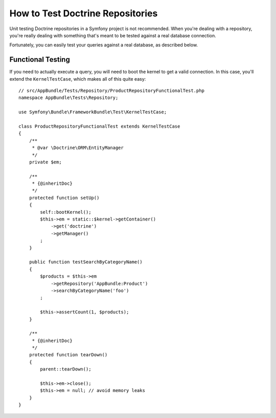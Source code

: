 .. index::
   single: Tests; Doctrine

How to Test Doctrine Repositories
=================================

Unit testing Doctrine repositories in a Symfony project is not recommended.
When you're dealing with a repository, you're really dealing with something
that's meant to be tested against a real database connection.

Fortunately, you can easily test your queries against a real database, as
described below.

Functional Testing
------------------

If you need to actually execute a query, you will need to boot the kernel
to get a valid connection. In this case, you'll extend the ``KernelTestCase``,
which makes all of this quite easy::

    // src/AppBundle/Tests/Repository/ProductRepositoryFunctionalTest.php
    namespace AppBundle\Tests\Repository;

    use Symfony\Bundle\FrameworkBundle\Test\KernelTestCase;

    class ProductRepositoryFunctionalTest extends KernelTestCase
    {
        /**
         * @var \Doctrine\ORM\EntityManager
         */
        private $em;

        /**
         * {@inheritDoc}
         */
        protected function setUp()
        {
            self::bootKernel();
            $this->em = static::$kernel->getContainer()
                ->get('doctrine')
                ->getManager()
            ;
        }

        public function testSearchByCategoryName()
        {
            $products = $this->em
                ->getRepository('AppBundle:Product')
                ->searchByCategoryName('foo')
            ;

            $this->assertCount(1, $products);
        }

        /**
         * {@inheritDoc}
         */
        protected function tearDown()
        {
            parent::tearDown();

            $this->em->close();
            $this->em = null; // avoid memory leaks
        }
    }
